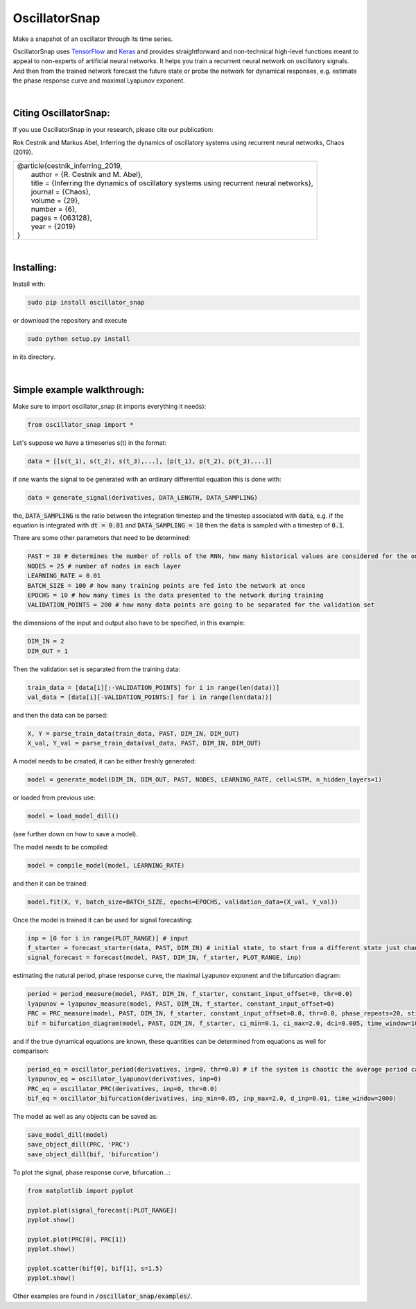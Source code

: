 OscillatorSnap
==============

Make a snapshot of an oscillator through its time series. 

OscillatorSnap uses 
`TensorFlow <https://www.tensorflow.org/>`_
and
`Keras <https://keras.io/>`_
and provides straightforward and non-technical high-level functions meant to appeal to non-experts of artificial neural networks. 
It helps you train a recurrent neural network on oscillatory signals. 
And then from the trained network forecast the future state or probe the network for dynamical responses, e.g. estimate the phase response curve and maximal Lyapunov exponent. 


|

Citing OscillatorSnap:
.......................
If you use OscillatorSnap in your research, please cite our publication:


| Rok Cestnik and Markus Abel, Inferring the dynamics of oscillatory systems using recurrent neural networks, Chaos (2019).


+-------------------------------------------------------------------------------------------------------+
|| @article{cestnik_inferring_2019,                                                                     |
|| 	    author   = {R. Cestnik and M. Abel},                                                        |
|| 	    title    = {Inferring the dynamics of oscillatory systems using recurrent neural networks}, |
|| 	    journal  = {Chaos},                                                                         |
|| 	    volume   = {29},                                                                            |
|| 	    number   = {6},                                                                             |
|| 	    pages    = {063128},                                                                        |
|| 	    year     = {2019}                                                                           |
|| }                                                                                                    |
+-------------------------------------------------------------------------------------------------------+


|

Installing:
......................

Install with: 

.. code:: bash

	sudo pip install oscillator_snap

or download the repository and execute

.. code:: bash

	sudo python setup.py install

in its directory.


|

Simple example walkthrough: 
...........................

Make sure to import oscillator_snap (it imports everything it needs):

.. code:: python

	from oscillator_snap import *


Let's suppose we have a timeseries s(t) in the format:

.. code:: python

	data = [[s(t_1), s(t_2), s(t_3),...], [p(t_1), p(t_2), p(t_3),...]]

if one wants the signal to be generated with an ordinary differential equation this is done with:

.. code:: python

	data = generate_signal(derivatives, DATA_LENGTH, DATA_SAMPLING)

the, :code:`DATA_SAMPLING` is the ratio between the integration timestep and the timestep associated with :code:`data`, e.g. if the equation is integrated with :code:`dt = 0.01` and :code:`DATA_SAMPLING = 10` 
then the :code:`data` is sampled with a timestep of :code:`0.1`. 


There are some other parameters that need to be determined: 

.. code:: python 

	PAST = 30 # determines the number of rolls of the RNN, how many historical values are considered for the one-step prediction
	NODES = 25 # number of nodes in each layer
	LEARNING_RATE = 0.01 
	BATCH_SIZE = 100 # how many training points are fed into the network at once
	EPOCHS = 10 # how many times is the data presented to the network during training
	VALIDATION_POINTS = 200 # how many data points are going to be separated for the validation set
	
the dimensions of the input and output also have to be specified, in this example:

.. code:: python

	DIM_IN = 2
	DIM_OUT = 1

Then the validation set is separated from the training data:

.. code:: python
	
	train_data = [data[i][:-VALIDATION_POINTS] for i in range(len(data))]
	val_data = [data[i][-VALIDATION_POINTS:] for i in range(len(data))]

and then the data can be parsed:

.. code:: python

	X, Y = parse_train_data(train_data, PAST, DIM_IN, DIM_OUT)
	X_val, Y_val = parse_train_data(val_data, PAST, DIM_IN, DIM_OUT)

A model needs to be created, it can be either freshly generated:

.. code:: python

	model = generate_model(DIM_IN, DIM_OUT, PAST, NODES, LEARNING_RATE, cell=LSTM, n_hidden_layers=1)

or loaded from previous use:

.. code:: python

	model = load_model_dill()

(see further down on how to save a model). 

The model needs to be compiled:

.. code:: python

	model = compile_model(model, LEARNING_RATE)


and then it can be trained:

.. code:: python

	model.fit(X, Y, batch_size=BATCH_SIZE, epochs=EPOCHS, validation_data=(X_val, Y_val))

Once the model is trained it can be used for signal forecasting:

.. code:: python 

	inp = [0 for i in range(PLOT_RANGE)] # input
	f_starter = forecast_starter(data, PAST, DIM_IN) # initial state, to start from a different state just change 'data'
	signal_forecast = forecast(model, PAST, DIM_IN, f_starter, PLOT_RANGE, inp)


estimating the natural period, phase response curve, the maximal Lyapunov exponent and the bifurcation diagram: 

.. code:: python

	period = period_measure(model, PAST, DIM_IN, f_starter, constant_input_offset=0, thr=0.0)
	lyapunov = lyapunov_measure(model, PAST, DIM_IN, f_starter, constant_input_offset=0)
	PRC = PRC_measure(model, PAST, DIM_IN, f_starter, constant_input_offset=0.0, thr=0.0, phase_repeats=20, stimulation=1.0)
	bif = bifurcation_diagram(model, PAST, DIM_IN, f_starter, ci_min=0.1, ci_max=2.0, dci=0.005, time_window=1000)

and if the true dynamical equations are known, these quantities can be determined from equations as well for comparison:

.. code:: python

	period_eq = oscillator_period(derivatives, inp=0, thr=0.0) # if the system is chaotic the average period can be computed: 'oscillator_average_period()'
	lyapunov_eq = oscillator_lyapunov(derivatives, inp=0)
	PRC_eq = oscillator_PRC(derivatives, inp=0, thr=0.0)
	bif_eq = oscillator_bifurcation(derivatives, inp_min=0.05, inp_max=2.0, d_inp=0.01, time_window=2000)


The model as well as any objects can be saved as:

.. code:: python

	save_model_dill(model)
	save_object_dill(PRC, 'PRC')
	save_object_dill(bif, 'bifurcation')



To plot the signal, phase response curve, bifurcation...:

.. code:: python

	from matplotlib import pyplot
	
	pyplot.plot(signal_forecast[:PLOT_RANGE])
	pyplot.show()
	
	pyplot.plot(PRC[0], PRC[1])
	pyplot.show()

	pyplot.scatter(bif[0], bif[1], s=1.5)
	pyplot.show()



Other examples are found in :code:`/oscillator_snap/examples/`.




